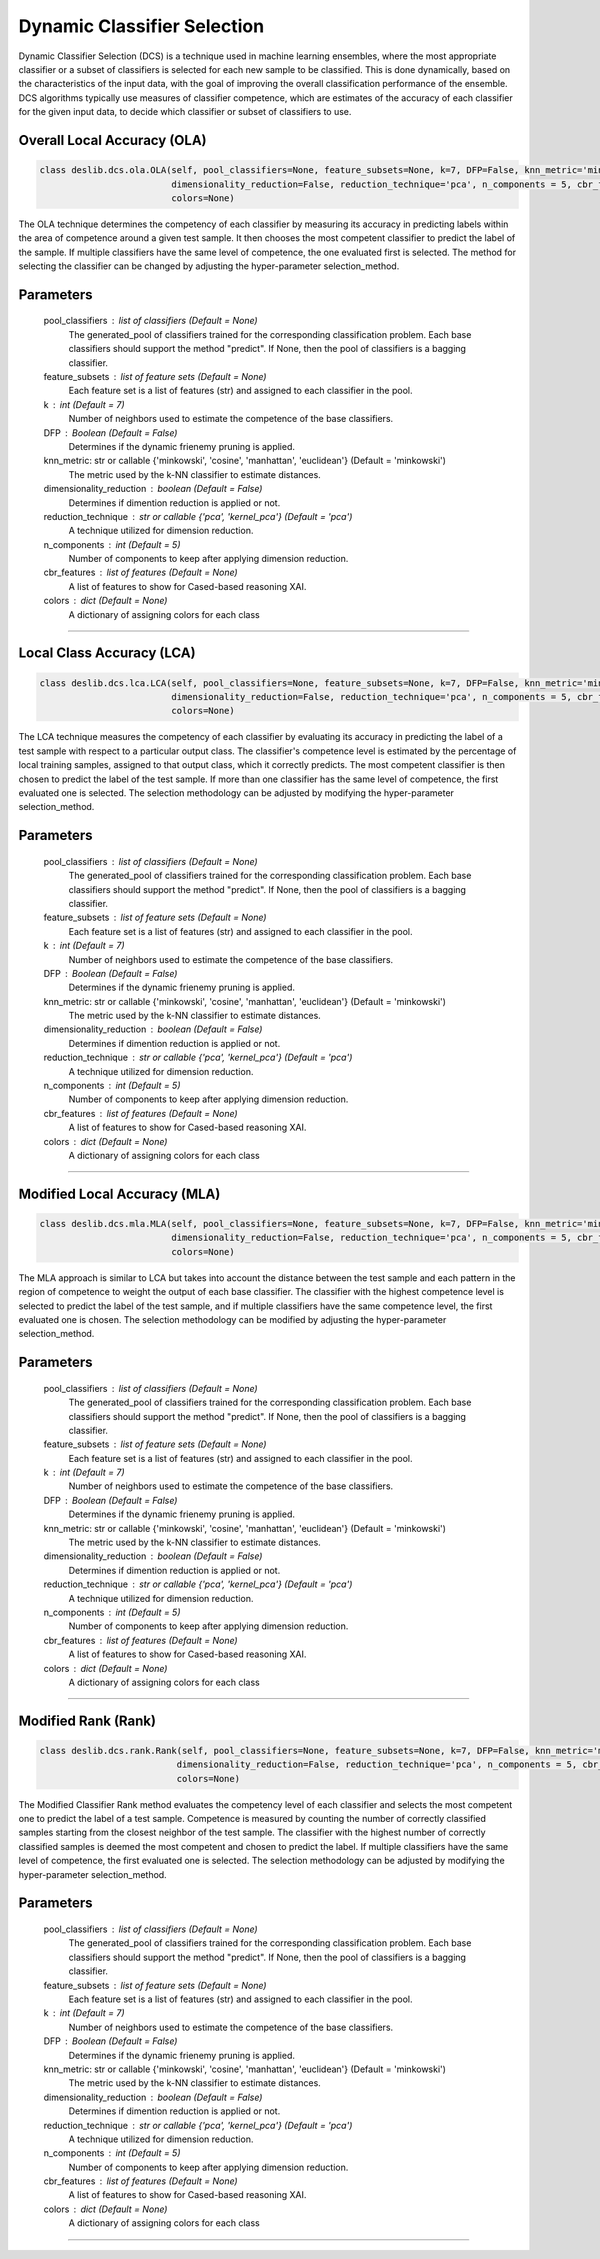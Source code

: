 ======================
Dynamic Classifier Selection 
======================

Dynamic Classifier Selection (DCS) is a technique used in machine learning ensembles, where the most appropriate classifier or a subset of classifiers is selected for each new sample to be classified. This is done dynamically, based on the characteristics of the input data, with the goal of improving the overall classification performance of the ensemble. DCS algorithms typically use measures of classifier competence, which are estimates of the accuracy of each classifier for the given input data, to decide which classifier or subset of classifiers to use. 


Overall Local Accuracy (OLA) 
------------------------ 
.. code-block:: python  

  class deslib.dcs.ola.OLA(self, pool_classifiers=None, feature_subsets=None, k=7, DFP=False, knn_metric='minkowski',
                           dimensionality_reduction=False, reduction_technique='pca', n_components = 5, cbr_features = None, 
                           colors=None) 
                        
The OLA technique determines the competency of each classifier by measuring its accuracy in predicting labels within the area of competence around a given test sample. It then chooses the most competent classifier to predict the label of the sample. If multiple classifiers have the same level of competence, the one evaluated first is selected. The method for selecting the classifier can be changed by adjusting the hyper-parameter selection_method. 

Parameters
----------
        pool_classifiers : list of classifiers (Default = None)
                The generated_pool of classifiers trained for the corresponding
                classification problem. Each base classifiers should support the method
                "predict". If None, then the pool of classifiers is a bagging
                classifier.
        
        feature_subsets : list of feature sets (Default = None)
                Each feature set is a list of features (str) and assigned to each classifier in the pool.  

        k : int (Default = 7)
                Number of neighbors used to estimate the competence of the base
                classifiers. 
        
        DFP : Boolean (Default = False)
                Determines if the dynamic frienemy pruning is applied.   
                
        knn_metric: str or callable {'minkowski', 'cosine', 'manhattan', 'euclidean'}  (Default = 'minkowski') 
                The metric used by the k-NN classifier to estimate distances. 
        
        dimensionality_reduction : boolean (Default = False)  
                Determines if dimention reduction is applied or not. 
        
        reduction_technique : str or callable {'pca', 'kernel_pca'} (Default = 'pca') 
                A technique utilized for dimension reduction. 
        
        n_components : int (Default = 5)  
                Number of components to keep after applying dimension reduction.  
        
        cbr_features : list of features (Default = None) 
                A list of features to show for Cased-based reasoning XAI. 
        
        colors : dict (Default = None)  
                A dictionary of assigning colors for each class  
        
            
        
------------------------------------------------------------------------------- 

Local Class Accuracy (LCA)
------------------------ 

.. code-block:: python  

  class deslib.dcs.lca.LCA(self, pool_classifiers=None, feature_subsets=None, k=7, DFP=False, knn_metric='minkowski',
                           dimensionality_reduction=False, reduction_technique='pca', n_components = 5, cbr_features = None, 
                           colors=None) 
                        
The LCA technique measures the competency of each classifier by evaluating its accuracy in predicting the label of a test sample with respect to a particular output class. The classifier's competence level is estimated by the percentage of local training samples, assigned to that output class, which it correctly predicts. The most competent classifier is then chosen to predict the label of the test sample. If more than one classifier has the same level of competence, the first evaluated one is selected. The selection methodology can be adjusted by modifying the hyper-parameter selection_method.

Parameters
----------
        pool_classifiers : list of classifiers (Default = None)
                The generated_pool of classifiers trained for the corresponding
                classification problem. Each base classifiers should support the method
                "predict". If None, then the pool of classifiers is a bagging
                classifier.
        
        feature_subsets : list of feature sets (Default = None)
                Each feature set is a list of features (str) and assigned to each classifier in the pool.  

        k : int (Default = 7)
                Number of neighbors used to estimate the competence of the base
                classifiers. 
        
        DFP : Boolean (Default = False)
                Determines if the dynamic frienemy pruning is applied.   
                
        knn_metric: str or callable {'minkowski', 'cosine', 'manhattan', 'euclidean'}  (Default = 'minkowski') 
                The metric used by the k-NN classifier to estimate distances. 
        
        dimensionality_reduction : boolean (Default = False)  
                Determines if dimention reduction is applied or not. 
        
        reduction_technique : str or callable {'pca', 'kernel_pca'} (Default = 'pca') 
                A technique utilized for dimension reduction. 
        
        n_components : int (Default = 5)  
                Number of components to keep after applying dimension reduction.  
        
        cbr_features : list of features (Default = None) 
                A list of features to show for Cased-based reasoning XAI. 
        
        colors : dict (Default = None)  
                A dictionary of assigning colors for each class  
                
                
------------------------------------------------------------------------------- 

Modified Local Accuracy (MLA)
------------------------ 

.. code-block:: python  

  class deslib.dcs.mla.MLA(self, pool_classifiers=None, feature_subsets=None, k=7, DFP=False, knn_metric='minkowski',
                           dimensionality_reduction=False, reduction_technique='pca', n_components = 5, cbr_features = None, 
                           colors=None) 
                        
The MLA approach is similar to LCA but takes into account the distance between the test sample and each pattern in the region of competence to weight the output of each base classifier. The classifier with the highest competence level is selected to predict the label of the test sample, and if multiple classifiers have the same competence level, the first evaluated one is chosen. The selection methodology can be modified by adjusting the hyper-parameter selection_method.

Parameters
----------
        pool_classifiers : list of classifiers (Default = None)
                The generated_pool of classifiers trained for the corresponding
                classification problem. Each base classifiers should support the method
                "predict". If None, then the pool of classifiers is a bagging
                classifier.
        
        feature_subsets : list of feature sets (Default = None)
                Each feature set is a list of features (str) and assigned to each classifier in the pool.  

        k : int (Default = 7)
                Number of neighbors used to estimate the competence of the base
                classifiers. 
        
        DFP : Boolean (Default = False)
                Determines if the dynamic frienemy pruning is applied.   
                
        knn_metric: str or callable {'minkowski', 'cosine', 'manhattan', 'euclidean'}  (Default = 'minkowski') 
                The metric used by the k-NN classifier to estimate distances. 
        
        dimensionality_reduction : boolean (Default = False)  
                Determines if dimention reduction is applied or not. 
        
        reduction_technique : str or callable {'pca', 'kernel_pca'} (Default = 'pca') 
                A technique utilized for dimension reduction. 
        
        n_components : int (Default = 5)  
                Number of components to keep after applying dimension reduction.  
        
        cbr_features : list of features (Default = None) 
                A list of features to show for Cased-based reasoning XAI. 
        
        colors : dict (Default = None)  
                A dictionary of assigning colors for each class  

------------------------------------------------------------------------------- 

Modified Rank (Rank)
------------------------ 

.. code-block:: python  

  class deslib.dcs.rank.Rank(self, pool_classifiers=None, feature_subsets=None, k=7, DFP=False, knn_metric='minkowski',
                            dimensionality_reduction=False, reduction_technique='pca', n_components = 5, cbr_features = None, 
                            colors=None) 
                        
The Modified Classifier Rank method evaluates the competency level of each classifier and selects the most competent one to predict the label of a test sample. Competence is measured by counting the number of correctly classified samples starting from the closest neighbor of the test sample. The classifier with the highest number of correctly classified samples is deemed the most competent and chosen to predict the label. If multiple classifiers have the same level of competence, the first evaluated one is selected. The selection methodology can be adjusted by modifying the hyper-parameter selection_method.

Parameters
----------
        pool_classifiers : list of classifiers (Default = None)
                The generated_pool of classifiers trained for the corresponding
                classification problem. Each base classifiers should support the method
                "predict". If None, then the pool of classifiers is a bagging
                classifier.
        
        feature_subsets : list of feature sets (Default = None)
                Each feature set is a list of features (str) and assigned to each classifier in the pool.  

        k : int (Default = 7)
                Number of neighbors used to estimate the competence of the base
                classifiers. 
        
        DFP : Boolean (Default = False)
                Determines if the dynamic frienemy pruning is applied.   
                
        knn_metric: str or callable {'minkowski', 'cosine', 'manhattan', 'euclidean'}  (Default = 'minkowski') 
                The metric used by the k-NN classifier to estimate distances. 
        
        dimensionality_reduction : boolean (Default = False)  
                Determines if dimention reduction is applied or not. 
        
        reduction_technique : str or callable {'pca', 'kernel_pca'} (Default = 'pca') 
                A technique utilized for dimension reduction. 
        
        n_components : int (Default = 5)  
                Number of components to keep after applying dimension reduction.  
        
        cbr_features : list of features (Default = None) 
                A list of features to show for Cased-based reasoning XAI. 
        
        colors : dict (Default = None)  
                A dictionary of assigning colors for each class  
                
------------------------------------------------------------------------------- 
